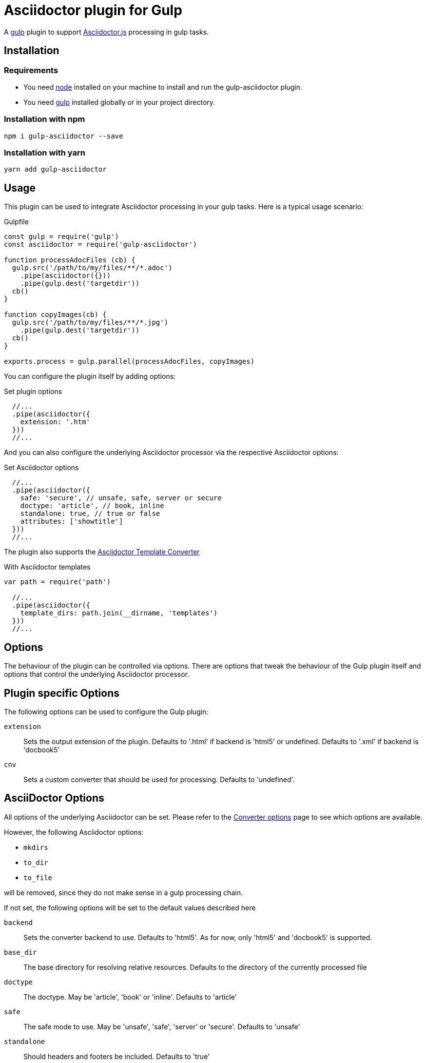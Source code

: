 = Asciidoctor plugin for Gulp

A https://gulpjs.com[gulp] plugin to support https://asciidoctor-docs.netlify.app/asciidoctor.js/[Asciidoctor.js] processing in gulp tasks.

== Installation

=== Requirements

* You need https://nodejs.org[node] installed on your machine to install and run the gulp-asciidoctor plugin.
* You need https://gulpjs.com[gulp] installed globally or in your project directory.

=== Installation with npm

 npm i gulp-asciidoctor --save

=== Installation with yarn

 yarn add gulp-asciidoctor 

== Usage

This plugin can be used to integrate Asciidoctor processing in your gulp tasks.
Here is a typical usage scenario:

.Gulpfile
[source,javascript]
----
const gulp = require('gulp')
const asciidoctor = require('gulp-asciidoctor')

function processAdocFiles (cb) {
  gulp.src('/path/to/my/files/**/*.adoc')
    .pipe(asciidoctor({}))
    .pipe(gulp.dest('targetdir'))
  cb()
}

function copyImages(cb) {
  gulp.src('/path/to/my/files/**/*.jpg')
    .pipe(gulp.dest('targetdir'))
  cb()
}

exports.process = gulp.parallel(processAdocFiles, copyImages)
----

You can configure the plugin itself by adding options:

.Set plugin options
[source,javascript]
----
  //...
  .pipe(asciidoctor({
    extension: '.htm'
  }))
  //...
----

And you can also configure the underlying Asciidoctor processor via the respective Asciidoctor options:

.Set Asciidoctor options
[source,javascript]
----
  //...
  .pipe(asciidoctor({
    safe: 'secure', // unsafe, safe, server or secure
    doctype: 'article', // book, inline
    standalone: true, // true or false
    attributes: ['showtitle']
  }))
  //...
----

The plugin also supports the https://asciidoctor-docs.netlify.app/asciidoctor.js/extend/converter/template-converter[Asciidoctor Template Converter]

.With Asciidoctor templates
[source,javascript]
----
var path = require('path')

  //...
  .pipe(asciidoctor({
    template_dirs: path.join(__dirname, 'templates')
  }))
  //...
----

== Options

The behaviour of the plugin can be controlled via options.
There are options that tweak the behaviour of the Gulp plugin itself and options that control the underlying Asciidoctor processor.

== Plugin specific Options

The following options can be used to configure the Gulp plugin:

`extension`:: Sets the output extension of the plugin. Defaults to '.html' if backend is 'html5' or undefined. Defaults to '.xml' if backend is 'docbook5'
`cnv`:: Sets a custom converter that should be used for processing. Defaults to 'undefined'.

== AsciiDoctor Options

All options of the underlying Asciidoctor can be set. Please refer to the
https://asciidoctor-docs.netlify.app/asciidoctor.js/processor/convert-options[Converter options] page to see which options are available.

However, the following Asciidoctor options:

* `mkdirs`
* `to_dir`
* `to_file`

will be removed, since they do not make sense in a gulp processing chain.

If not set, the following options will be set to the default values described here

`backend`:: Sets the converter backend to use. Defaults to 'html5'. As for now, only 'html5' and 'docbook5' is supported.
`base_dir`:: The base directory for resolving relative resources. Defaults to the directory of the currently processed file
`doctype`:: The doctype. May be 'article', 'book' or 'inline'. Defaults to 'article'
`safe`:: The safe mode to use. May be 'unsafe', 'safe', 'server' or 'secure'. Defaults to 'unsafe'
`standalone`:: Should headers and footers be included. Defaults to 'true'

== Important

=== Base Directory

Do not forget to set the Asciidoctor option `base_dir` if you want to include
files from locations that are non-relative to the currently processed file.

=== Obsolete option 'header_footer'

The 'old' option 'header_footer' will be skipped in favor of the new option 'standalone'.

* If 'header_footer' is set and 'standalone' is not set, the processor will receive 'standalone' = value of 'header_footer' option and the option 'header_footer' will be stripped.
* If both 'header_footer' and 'standalone' are set, the option 'header_footer' will be stripped.

== Changelog
- v2.2.4: Backend 'docbook5' is now supported
- V2.2.0: upgrade to asciidoctor 2.2.0
- V2.1.1: upgrade to asciidoctor 2.1.1, mocha 7.1.0 and replaced gulp-util with replace-ext and plugin-error
- v1.5.5-4: upgrade asciidoctor.js to version 1.5.5-4 and use version consistent with asciidoctor.js.
- v1.0.8: upgrade asciidoctor.js to version 1.5.5-1 and other deps to latest.
- v1.0.7: clean dependences(remove gulp and gulp-debug). 
- v1.0.6: bug fixed
- v1.0.5: fix asciidoctor.js default init bug (Jan/11/2015)
- v1.0.4: bug fixed (Jan/11/2015)
- v1.0.3: bug fixed (Jan/8/2015)
    * Initialize asciidoctor.js only once (Thanks https://github.com/amr[Amr Mostafa])
- v1.0.2: update to asciidoctor 1.5.2

== TODO

- more test case

